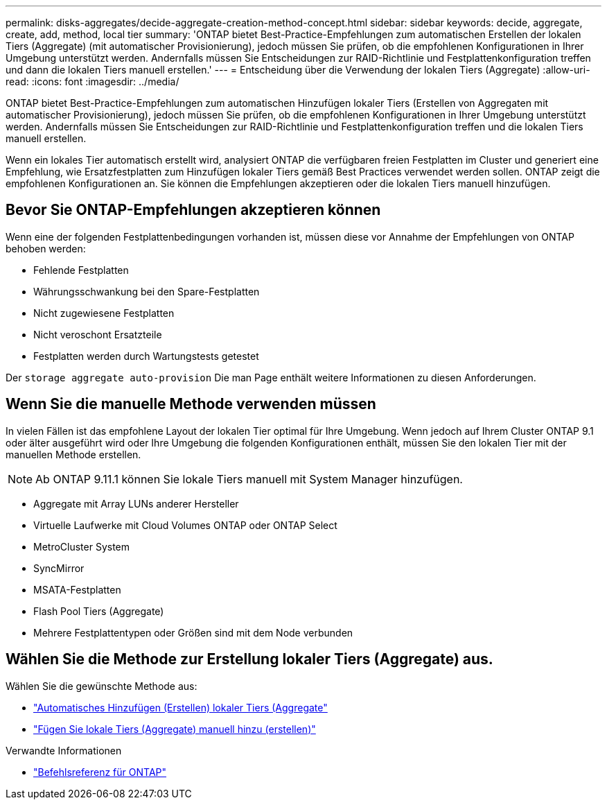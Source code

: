 ---
permalink: disks-aggregates/decide-aggregate-creation-method-concept.html 
sidebar: sidebar 
keywords: decide, aggregate, create, add, method, local tier 
summary: 'ONTAP bietet Best-Practice-Empfehlungen zum automatischen Erstellen der lokalen Tiers (Aggregate) (mit automatischer Provisionierung), jedoch müssen Sie prüfen, ob die empfohlenen Konfigurationen in Ihrer Umgebung unterstützt werden. Andernfalls müssen Sie Entscheidungen zur RAID-Richtlinie und Festplattenkonfiguration treffen und dann die lokalen Tiers manuell erstellen.' 
---
= Entscheidung über die Verwendung der lokalen Tiers (Aggregate)
:allow-uri-read: 
:icons: font
:imagesdir: ../media/


[role="lead"]
ONTAP bietet Best-Practice-Empfehlungen zum automatischen Hinzufügen lokaler Tiers (Erstellen von Aggregaten mit automatischer Provisionierung), jedoch müssen Sie prüfen, ob die empfohlenen Konfigurationen in Ihrer Umgebung unterstützt werden. Andernfalls müssen Sie Entscheidungen zur RAID-Richtlinie und Festplattenkonfiguration treffen und die lokalen Tiers manuell erstellen.

Wenn ein lokales Tier automatisch erstellt wird, analysiert ONTAP die verfügbaren freien Festplatten im Cluster und generiert eine Empfehlung, wie Ersatzfestplatten zum Hinzufügen lokaler Tiers gemäß Best Practices verwendet werden sollen. ONTAP zeigt die empfohlenen Konfigurationen an. Sie können die Empfehlungen akzeptieren oder die lokalen Tiers manuell hinzufügen.



== Bevor Sie ONTAP-Empfehlungen akzeptieren können

Wenn eine der folgenden Festplattenbedingungen vorhanden ist, müssen diese vor Annahme der Empfehlungen von ONTAP behoben werden:

* Fehlende Festplatten
* Währungsschwankung bei den Spare-Festplatten
* Nicht zugewiesene Festplatten
* Nicht veroschont Ersatzteile
* Festplatten werden durch Wartungstests getestet


Der `storage aggregate auto-provision` Die man Page enthält weitere Informationen zu diesen Anforderungen.



== Wenn Sie die manuelle Methode verwenden müssen

In vielen Fällen ist das empfohlene Layout der lokalen Tier optimal für Ihre Umgebung. Wenn jedoch auf Ihrem Cluster ONTAP 9.1 oder älter ausgeführt wird oder Ihre Umgebung die folgenden Konfigurationen enthält, müssen Sie den lokalen Tier mit der manuellen Methode erstellen.


NOTE: Ab ONTAP 9.11.1 können Sie lokale Tiers manuell mit System Manager hinzufügen.

* Aggregate mit Array LUNs anderer Hersteller
* Virtuelle Laufwerke mit Cloud Volumes ONTAP oder ONTAP Select
* MetroCluster System
* SyncMirror
* MSATA-Festplatten
* Flash Pool Tiers (Aggregate)
* Mehrere Festplattentypen oder Größen sind mit dem Node verbunden




== Wählen Sie die Methode zur Erstellung lokaler Tiers (Aggregate) aus.

Wählen Sie die gewünschte Methode aus:

* link:create-aggregates-auto-provision-task.html["Automatisches Hinzufügen (Erstellen) lokaler Tiers (Aggregate"]
* link:create-aggregates-manual-task.html["Fügen Sie lokale Tiers (Aggregate) manuell hinzu (erstellen)"]


.Verwandte Informationen
* https://docs.netapp.com/us-en/ontap-cli["Befehlsreferenz für ONTAP"^]

